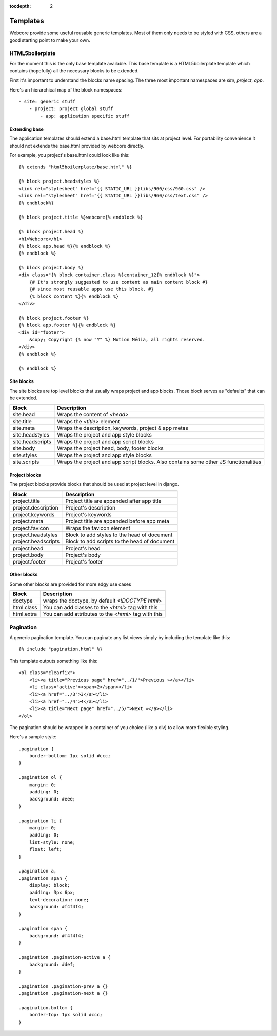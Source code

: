 :tocdepth: 2

.. |webcore| replace:: Webcore

.. _templates:

Templates
=========

Webcore provide some useful reusable generic templates. Most of them only needs to be styled with CSS, others are
a good starting point to make your own.


HTML5boilerplate
----------------

For the moment this is the only base template available. This base template is a HTML5boilerplate template which contains (hopefully) all the necessary blocks to be extended.

First it's important to understand the blocks name spacing. The three most important namespaces are *site*, *project*, *app*.

Here's an hierarchical map of the block namespaces::

    - site: generic stuff
        - project: project global stuff
            - app: application specific stuff


Extending base
^^^^^^^^^^^^^^

The application templates should extend a base.html template that sits at project level. For portability convenience it should not extends the base.html provided by webcore directly.

For example, you project's base.html could look like this::

    {% extends "html5boilerplate/base.html" %}

    {% block project.headstyles %}
    <link rel="stylesheet" href="{{ STATIC_URL }}libs/960/css/960.css" />
    <link rel="stylesheet" href="{{ STATIC_URL }}libs/960/css/text.css" />
    {% endblock%}

    {% block project.title %}webcore{% endblock %}

    {% block project.head %}
    <h1>Webcore</h1>
    {% block app.head %}{% endblock %}
    {% endblock %}

    {% block project.body %}
    <div class="{% block container.class %}container_12{% endblock %}">
        {# It's strongly suggested to use content as main content block #}
        {# since most reusable apps use this block. #}
        {% block content %}{% endblock %}
    </div> 

    {% block project.footer %}
    {% block app.footer %}{% endblock %}
    <div id="footer">
        &copy; Copyright {% now "Y" %} Motion Média, all rights reserved.
    </div>
    {% endblock %}

    {% endblock %}
 

Site blocks
^^^^^^^^^^^

The site blocks are top level blocks that usually wraps project and app blocks. Those block serves as "defaults" that can be extended.

+------------------+-----------------------------------+
| Block            | Description                       |
+==================+===================================+
| site.head        | Wraps the content of `<head>`     |
+------------------+-----------------------------------+
| site.title       | Wraps the `<title>` element       |
+------------------+-----------------------------------+
| site.meta        | Wraps the description, keywords,  |
|                  | project & app metas               |
+------------------+-----------------------------------+
| site.headstyles  | Wraps the project and app style   |
|                  | blocks                            |
+------------------+-----------------------------------+
| site.headscripts | Wraps the project and app script  |
|                  | blocks                            |
+------------------+-----------------------------------+
| site.body        | Wraps the project head, body,     |
|                  | footer blocks                     |
+------------------+-----------------------------------+
| site.styles      | Wraps the project and app style   |
|                  | blocks                            |
+------------------+-----------------------------------+
| site.scripts     | Wraps the project and app script  |
|                  | blocks. Also contains some other  |
|                  | JS functionalities                |
+------------------+-----------------------------------+


Project blocks
^^^^^^^^^^^^^^

The project blocks provide blocks that should be used at project level in django.

+-----------------------+----------------------------------------------+
| Block                 | Description                                  | 
+=======================+==============================================+
| project.title         | Project title are appended after app title   |
+-----------------------+----------------------------------------------+
| project.description   | Project's description                        |
+-----------------------+----------------------------------------------+
| project.keywords      | Project's keywords                           |
+-----------------------+----------------------------------------------+
| project.meta          | Project title are appended before app meta   |
+-----------------------+----------------------------------------------+
| project.favicon       | Wraps the favicon element                    |
+-----------------------+----------------------------------------------+
| project.headstyles    | Block to add styles to the head of document  |
+-----------------------+----------------------------------------------+
| project.headscripts   | Block to add scripts to the head of document |
+-----------------------+----------------------------------------------+
| project.head          | Project's head                               |
+-----------------------+----------------------------------------------+
| project.body          | Project's body                               |
+-----------------------+----------------------------------------------+
| project.footer        | Project's footer                             |
+-----------------------+----------------------------------------------+


Other blocks
^^^^^^^^^^^^

Some other blocks are provided for more edgy use cases

+------------------+------------------------------------------------------+
| Block            | Description                                          |
+==================+======================================================+
| doctype          | wraps the doctype, by default `<!DOCTYPE html>`      |
+------------------+------------------------------------------------------+
| html.class       | You can add classes to the `<html>` tag with this    |
+------------------+------------------------------------------------------+
| html.extra       | You can add attributes to the `<html>` tag with this |
+------------------+------------------------------------------------------+



Pagination
----------

A generic pagination template. You can paginate any list views simply by including the template like this::

    {% include "pagination.html" %}

This template outputs something like this::

    <ol class="clearfix">
        <li><a title="Previous page" href="../1/">Previous »</a></li>
        <li class="active"><span>2</span></li>
        <li><a href="../3">3</a></li>
        <li><a href="../4">4</a></li>
        <li><a title="Next page" href="../5/">Next »</a></li>
    </ol>

The pagination should be wrapped in a container of you choice (like a div) to allow more flexible styling.

Here's a sample style::

    .pagination {
        border-bottom: 1px solid #ccc;
    }

    .pagination ol {
        margin: 0;
        padding: 0;
        background: #eee;
    }

    .pagination li {
        margin: 0;
        padding: 0;
        list-style: none;
        float: left;
    }

    .pagination a,
    .pagination span {
        display: block;
        padding: 3px 6px;
        text-decoration: none;
        background: #f4f4f4;
    }

    .pagination span {
        background: #f4f4f4;
    }

    .pagination .pagination-active a {
        background: #def;
    }

    .pagination .pagination-prev a {}
    .pagination .pagination-next a {}

    .pagination.bottom {
        border-top: 1px solid #ccc;
    }


